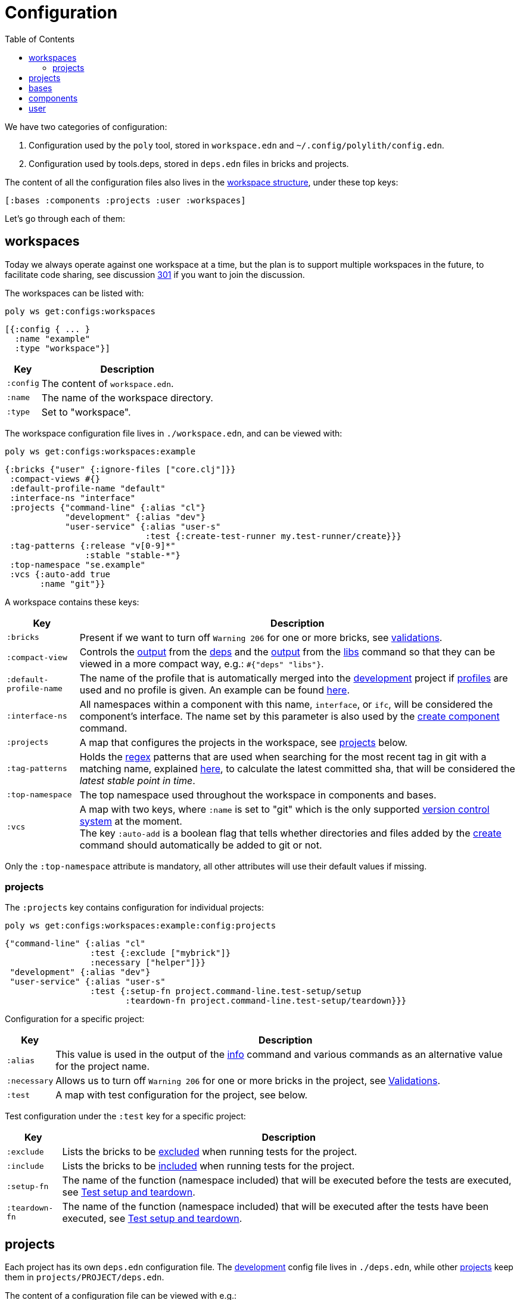 = Configuration
:toc:

We have two categories of configuration:

1. Configuration used by the `poly` tool, stored in `workspace.edn` and `~/.config/polylith/config.edn`.
2. Configuration used by tools.deps, stored in `deps.edn` files in bricks and projects.

The content of all the configuration files also lives in the xref:workspace-structure.adoc[workspace structure],
under these top keys:

[source,shell]
----
[:bases :components :projects :user :workspaces]
----

Let's go through each of them:

== workspaces

Today we always operate against one workspace at a time,
but the plan is to support multiple workspaces in the future, to facilitate code sharing,
see discussion https://github.com/polyfy/polylith/discussions/301[301] if you want to join the discussion.

The workspaces can be listed with:

[source,shell]
----
poly ws get:configs:workspaces
----

[source,clojure]
----
[{:config { ... }
  :name "example"
  :type "workspace"}]
----

[%autowidth]
|===
| Key | Description

| `:config` | The content of `workspace.edn`.

| `:name` | The name of the workspace directory.

| `:type` | Set to "workspace".
|===

The workspace configuration file lives in `./workspace.edn`, and can be viewed with:

[source,shell]
----
poly ws get:configs:workspaces:example
----

[source,clojure]
----
{:bricks {"user" {:ignore-files ["core.clj"]}}
 :compact-views #{}
 :default-profile-name "default"
 :interface-ns "interface"
 :projects {"command-line" {:alias "cl"}
            "development" {:alias "dev"}
            "user-service" {:alias "user-s"
                            :test {:create-test-runner my.test-runner/create}}}
 :tag-patterns {:release "v[0-9]*"
                :stable "stable-*"}
 :top-namespace "se.example"
 :vcs {:auto-add true
       :name "git"}}
----

A workspace contains these keys:

[%autowidth]
|===
| Key | Description

| `:bricks` | Present if we want to turn off `Warning 206` for one or more bricks, see xref:validations.adoc[validations].

| `:compact-view` | Controls the xref:dependencies.adoc#compact-view[output] from the xref:commands#info[deps]
and the xref:libraries.adoc#compact-view[output] from the xref:commands.adoc#libs[libs] command
so that they can be viewed in a more compact way, e.g.: `#{"deps" "libs"}`.

| `:default-profile-name` | The name of the profile that is automatically merged into the
xref:development.adoc[development] project if xref:profile.adoc[profiles] are used and no profile is given.
An example can be found
https://github.com/polyfy/polylith/blob/a4d9d2f3e50a2b76f36ed75c4a7ba7aa9a7b0db6/examples/doc-example/deps.edn#L14-L15[here].

| `:interface-ns` |
All namespaces within a component with this name, `interface`, or `ifc`, will be considered the component's interface.
The name set by this parameter is also used by the xref:commands.adoc#create-component[create component] command.

| `:projects` | A map that configures the projects in the workspace, see xref:ws-projects[projects] below.

| `:tag-patterns` | Holds the https://docs.oracle.com/javase/8/docs/api/java/util/regex/Pattern.html[regex] patterns
that are used when searching for the most recent tag in git with a matching name,
explained xref:tagging.adoc[here], to calculate the latest committed sha,
that will be considered the _latest stable point in time_.

| `:top-namespace` | The top namespace used throughout the workspace in components and bases.

| `:vcs` | A map with two keys, where `:name` is set to "git" which is the only supported
https://en.wikipedia.org/wiki/Version_control[version control system] at the moment. +
The key `:auto-add` is a boolean flag that tells whether directories and files added by the
xref:commands#create[create] command should automatically be added to git or not.
|===

Only the `:top-namespace` attribute is mandatory, all other attributes will use their default values if missing.

[#ws-projects]
=== projects

The `:projects` key contains configuration for individual projects:

[source,shell]
----
poly ws get:configs:workspaces:example:config:projects
----

[source,shell]
----
{"command-line" {:alias "cl"
                 :test {:exclude ["mybrick"]}
                 :necessary ["helper"]}}
 "development" {:alias "dev"}
 "user-service" {:alias "user-s"
                 :test {:setup-fn project.command-line.test-setup/setup
                        :teardown-fn project.command-line.test-setup/teardown}}}
----

Configuration for a specific project:

[%autowidth]
|===
| Key | Description

| `:alias` | This value is used in the output of the xref:commands.adoc#info[info] command
and various commands as an alternative value for the project name.

| `:necessary` | Allows us to turn off `Warning 206` for one or more bricks in the project, see xref:validations.adoc[Validations].

| `:test` | A map with test configuration for the project, see below.
|===

Test configuration under the `:test` key for a specific project:

[%autowidth]
|===
| Key | Description

| `:exclude` | Lists the bricks to be xref:testing.adoc#include-exclude[excluded] when running tests for the project.

| `:include` | Lists the bricks to be xref:testing#include-exclude[included] when running tests for the project.

| `:setup-fn` | The name of the function (namespace included) that will be executed before the tests are executed,
see xref:testing#setup-and-teardown[Test setup and teardown].

| `:teardown-fn` | The name of the function (namespace included) that will be executed after the tests have been executed,
see xref:testing#setup-and-teardown[Test setup and teardown].
|===

== projects

Each project has its own `deps.edn` configuration file.
The xref:development.adoc[development] config file lives in `./deps.edn`,
while other xref:project.adoc[projects] keep them in `projects/PROJECT/deps.edn`.

The content of a configuration file can be viewed with e.g.:

[source,shell]
----
poly ws get:configs:projects:command-line
----

[source,clojure]
----
{:deps {:aliases {:test {:extra-deps {}
                         :extra-paths ["test"]}
                  :uberjar {:main se.example.cli.core}}
        :deps {org.apache.logging.log4j/log4j-core {:mvn/version "2.13.3"}
               org.apache.logging.log4j/log4j-slf4j-impl {:mvn/version "2.13.3"}
               org.clojure/clojure {:mvn/version "1.11.1"}
               poly/cli {:local/root "../../bases/cli"}
               poly/user-remote {:local/root "../../components/user-remote"}}}
 :name "command-line"
 :type :project}
----

[%autowidth]
|===
| Key | Description

| `:deps` | The content of `deps.edn`.
| `:name` | The project name.
| `:type` | The type of configuration, set to `:project` for projects.
|===

== bases

Each xref:base.adoc[base] has its own `deps.edn` configuration file that lives in `bases/BASE/deps.edn`.

The content of a configuration file can be viewed with e.g.:

[source,shell]
----
poly ws get:configs:bases:cli
----

[source,clojure]
----
{:deps {:aliases {:test {:extra-deps {}
                         :extra-paths ["test"]}}
        :deps {}
        :paths ["src" "resources"]}
 :name "cli"
 :type :base}
----

[%autowidth]
|===
| Key | Description

| `:deps` | The content of `deps.edn`.
| `:name` | The base name.
| `:type` | The type of configuration, set to `:base` for bases.
|===

== components

Each xref:component.adoc[component] has its own `deps.edn` configuration file that lives in `components/COMPONENT/deps.edn`.

The content of a configuration file can be viewed with e.g.:

[source,shell]
----
poly ws get:configs:components:user
----

[source,clojure]
----
{:deps {:aliases {:test {:extra-deps {}
                         :extra-paths ["test"]}}
        :deps {}
        :paths ["src" "resources"]}
 :name "user"
 :type :component}
----

[%autowidth]
|===
| Key | Description

| `:deps` | The content of `deps.edn`.
| `:name` | The component name.
| `:type` | The type of configuration, set to `:component` for components.
|===

== user

Settings that are unique per developer/user are stored in `~/.config/polylith/config.edn`.
If you started using the `poly` tool from version `0.2.14-alpha` or earlier,
then the settings may be stored in `~/.polylith/config.edn`:

The content of the file can be viewed with:

[source,shell]
----
poly ws get:configs:user
----

[source,clojure]
----
{:color-mode "dark"
 :empty-character "."
 :thousand-separator ","}
----

[%autowidth]
|===
| Key | Description

| [[color-mode]] `:color-mode` | Defaults to "none" on Windows, and to "dark" on other operating systems.
Valid values are "none", "light" and "dark", see the xref:colors.adoc[Colors] section. Can be overridden with e.g.: `poly info color-mode:none`.
| `:empty-character` | Set to "." by default, and is used in the output from the xref:commands.adoc#deps[deps]
and xref:commands.adoc#libs[libs] commands.
| `:thousand-separator` | Set to "," by default. Use by the xref:commands.adoc#info[info] command for number >= 1000, when passing in `:loc`.
| `:m2-dir` | If omitted, the `.m2` directory will be set to `USER-HOME/.m2`.
Used by the xref:commands.adoc#libs[libs] command to calculate file sizes (KB).
|===

If `~/.config/polylith/config.edn` doesn't exist,
it will be created the first time the xref:create-workspace[create workspace] command is executed.
